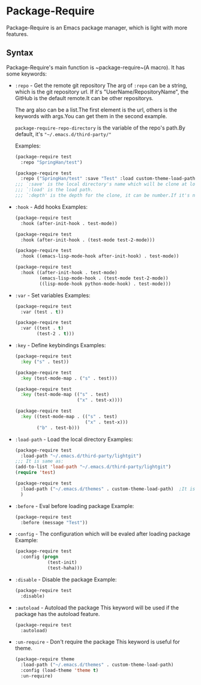 * Package-Require
  Package-Require is an Emacs package manager, which is light with more features.

** Syntax
   Package-Require's main function is ~package-require~(A macro).
   It has some keywords:

   - ~:repo~ - Get the remote git repository
     The arg of ~:repo~ can be a string, which is the git repository url.
     If it's "UserName/RepositoryName", the GitHub is the default remote.It can be other repositorys.
     
     The arg also can be a list.The first element is the url, others is the keywords with args.You can get them in the second example.
     
     ~package-require-repo-directory~ is the variable of the repo's path.By default, it's ~"~/.emacs.d/third-party/"~

     Examples:
     #+begin_src emacs-lisp
       (package-require test
         :repo "SpringHan/test")
     #+end_src

     #+begin_src emacs-lisp
       (package-require test
         :repo ("SpringHan/test" :save "Test" :load custom-theme-load-path :depth nil))
       ;;; `:save' is the local directory's name which will be clone at locale.
       ;;; `:load' is the load path.
       ;;; `:depth' is the depth for the clone, it can be number.If it's nil, the whole repository will be clone.
     #+end_src

   - ~:hook~ - Add hooks
     Examples:
     #+begin_src emacs-lisp
       (package-require test
         :hook (after-init-hook . test-mode))
     #+end_src

     #+begin_src emacs-lisp
       (package-require test
         :hook (after-init-hook . (test-mode test-2-mode)))
     #+end_src

     #+begin_src emacs-lisp
       (package-require test
         :hook ((emacs-lisp-mode-hook after-init-hook) . test-mode))
     #+end_src

     #+begin_src emacs-lisp
       (package-require test
         :hook ((after-init-hook . test-mode)
                (emacs-lisp-mode-hook . (test-mode test-2-mode))
                ((lisp-mode-hook python-mode-hook) . test-mode)))
     #+end_src

   - ~:var~ - Set variables
     Examples:
     #+begin_src emacs-lisp
       (package-require test
         :var (test . t))
     #+end_src

     #+begin_src emacs-lisp
       (package-require test
         :var ((test . t)
               (test-2 . t)))
     #+end_src

   - ~:key~ - Define keybindings
     Examples:
     #+begin_src emacs-lisp
       (package-require test
         :key ("s" . test))
     #+end_src

     #+begin_src emacs-lisp
       (package-require test
         :key (test-mode-map . ("s" . test)))
     #+end_src

     #+begin_src emacs-lisp
       (package-require test
         :key (test-mode-map (("s" . test)
                              ("x" . test-x))))
     #+end_src

     #+begin_src emacs-lisp
       (package-require test
         :key ((test-mode-map . (("s" . test)
                                 ("x" . test-x)))
               ("b" . test-b)))
     #+end_src

   - ~:load-path~ - Load the local directory
     Examples:
     #+begin_src emacs-lisp
       (package-require test
         :load-path "~/.emacs.d/third-party/lightgit")
       ;;; It is same as:
       (add-to-list 'load-path "~/.emacs.d/third-party/lightgit")
       (require 'test)
     #+end_src

     #+begin_src emacs-lisp
       (package-require test
         :load-path ("~/.emacs.d/themes" . custom-theme-load-path)	;It is same as: (add-to-list 'custom-theme-load-path "~/.emacs.d/themes")
         )
     #+end_src

   - ~:before~ - Eval before loading package
     Example:
     #+begin_src emacs-lisp
       (package-require test
         :before (message "Test"))
     #+end_src

   - ~:config~ - The configuration which will be evaled after loading package
     Example:
     #+begin_src emacs-lisp
       (package-require test
         :config (progn
                   (test-init)
                   (test-haha)))
     #+end_src

   - ~:disable~ - Disable the package
     Example:
     #+begin_src emacs-lisp
       (package-require test
         :disable)
     #+end_src

   - ~:autoload~ - Autoload the package
     This keyword will be used if the package has the autoload feature.
     #+begin_src emacs-lisp
       (package-require test
         :autoload)
     #+end_src

   - ~:un-require~ - Don't require the package
     This keyword is useful for theme.
     #+begin_src emacs-lisp
       (package-require theme
         :load-path ("~/.emacs.d/themes" . custom-theme-load-path)
         :config (load-theme 'theme t)
         :un-require)
     #+end_src
